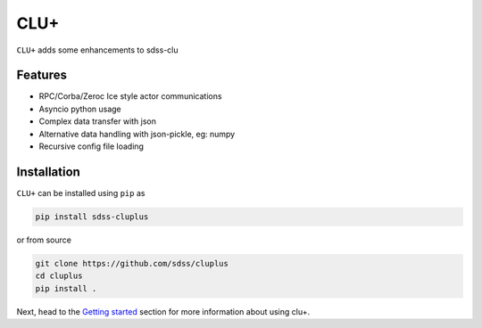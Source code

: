 
CLU+
==========================================

|py| |pypi| |Build Status| |docs| |Coverage Status|

``CLU+`` adds some enhancements to sdss-clu

Features
--------
- RPC/Corba/Zeroc Ice style actor communications
- Asyncio python usage
- Complex data transfer with json
- Alternative data handling with json-pickle, eg: numpy
- Recursive config file loading

Installation
------------

``CLU+`` can be installed using ``pip`` as

.. code-block:: console

    pip install sdss-cluplus

or from source

.. code-block:: console

    git clone https://github.com/sdss/cluplus
    cd cluplus
    pip install .


Next, head to the `Getting started <https://github.com/sdss/cluplus/wiki>`__ section for more information about using clu+.


.. |Build Status| image:: https://img.shields.io/github/workflow/status/sdss/cluplus/Test
    :alt: Build Status
    :target: https://github.com/sdss/cluplus/actions

.. |Coverage Status| image:: https://codecov.io/gh/sdss/cluplus/branch/master/graph/badge.svg?token=i5SpR0OjLe&branch=main
    :alt: Coverage Status
    :target: https://codecov.io/gh/sdss/cluplus

.. |py| image:: https://img.shields.io/badge/python-3.7%20|%203.8%20|%203.9-blue
    :alt: Python Versions
    :target: https://docs.python.org/3/

.. |docs| image:: https://readthedocs.org/projects/docs/badge/?version=latest
    :alt: Documentation Status
    :target: https://cluplus.readthedocs.io/en/latest/?badge=latest

.. |pypi| image:: https://badge.fury.io/py/sdss-cluplus.svg
    :alt: PyPI version
    :target: https://badge.fury.io/py/sdss-cluplus

.. |black| image:: https://img.shields.io/badge/code%20style-black-000000.svg
    :target: https://github.com/psf/black

